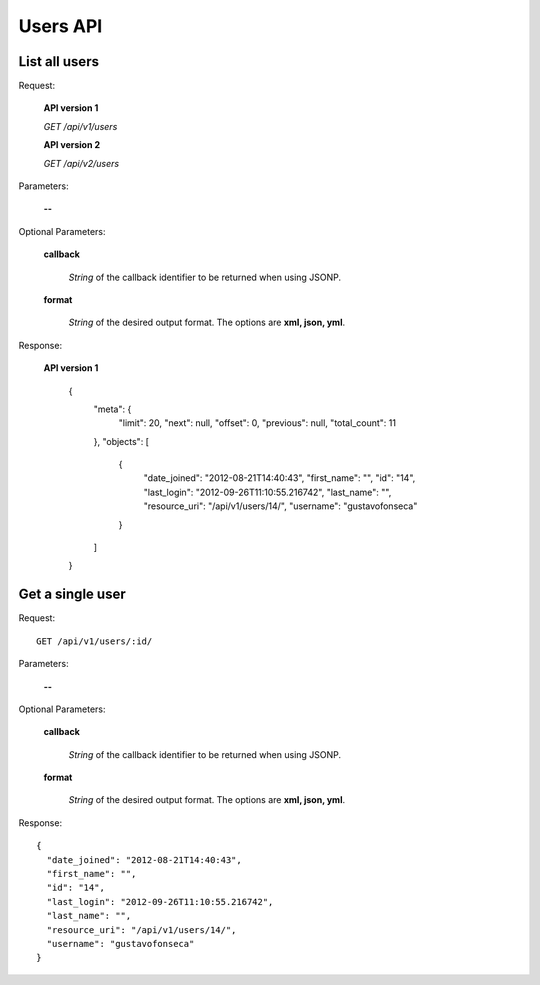 Users API
=========

List all users
--------------

Request:

  **API version 1**

  *GET /api/v1/users*

  **API version 2**

  *GET /api/v2/users*

Parameters:

  **--**

Optional Parameters:

  **callback**

    *String* of the callback identifier to be returned when using JSONP.

  **format**

    *String* of the desired output format. The options are **xml, json,
    yml**.

Response:

  **API version 1**

    {
      "meta": {
        "limit": 20,
        "next": null,
        "offset": 0,
        "previous": null,
        "total_count": 11
      },
      "objects": [
        {
          "date_joined": "2012-08-21T14:40:43",
          "first_name": "",
          "id": "14",
          "last_login": "2012-09-26T11:10:55.216742",
          "last_name": "",
          "resource_uri": "/api/v1/users/14/",
          "username": "gustavofonseca"
        }
      ]
    }

Get a single user
-----------------

Request::

  GET /api/v1/users/:id/

Parameters:

  **--**

Optional Parameters:

  **callback**

    *String* of the callback identifier to be returned when using JSONP.

  **format**

    *String* of the desired output format. The options are **xml, json,
    yml**.

Response::

  {
    "date_joined": "2012-08-21T14:40:43",
    "first_name": "",
    "id": "14",
    "last_login": "2012-09-26T11:10:55.216742",
    "last_name": "",
    "resource_uri": "/api/v1/users/14/",
    "username": "gustavofonseca"
  }
